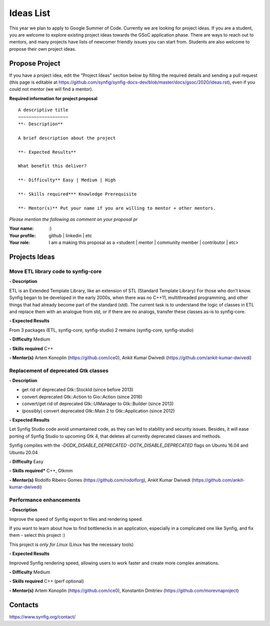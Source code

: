 .. _ideas:

Ideas List
=====================


This year we plan to apply to Google Summer of Code. Currently we are looking for project ideas. If you are a student, you are welcome to explore existing project ideas towards the GSoC application phase. There are ways to reach out to mentors, and many projects have lists of newcomer friendly issues you can start from. Students are also welcome to propose their own project ideas.

Propose Project
---------------
If you have a project idea, edit the "Project Ideas" section below by filling the required details and sending a pull request (this page is editable at  https://github.com/synfig/synfig-docs-dev/blob/master/docs/gsoc/2020/ideas.rst), even if you could not mentor (we will find a mentor).

**Required information for project proposal**

::

    A descriptive title
    ~~~~~~~~~~~~~~~~~~~
    **- Description**

    A brief description about the project

    **- Expected Results**

    What benefit this deliver?

    **- Difficulty** Easy | Medium | High

    **- Skills required*** Knowledge Prerequisite

    **- Mentor(s)** Put your name if you are willing to mentor + other mentors.

*Please mention the following as comment on your proposal pr*

:Your name: :)
:Your profile: github | linkedin | etc 
:Your role: I am a making this proposal as a <student | mentor | community member | contributor | etc>

Projects Ideas
--------------

Move ETL library code to synfig-core
~~~~~~~~~~~~~~~~~~~~~~~~~~~~~~~~~~~~~~~

**- Description**

ETL is an Extended Template Library, like an extension of STL (Standard Template Library)
For those who don’t know. Synfig began to be developed in the early 2000s, when there was no C++11, multithreaded programming, and other things that had already become part of the standard (std).
The current task is to understand the logic of classes in ETL and replace them with an analogue from std, or if there are no analogs, transfer these classes as-is to synfig-core.

**- Expected Results**

From 3 packages (ETL, synfig-core, synfig-studio) 2 remains (synfig-core, synfig-studio)

**- Difficulty** Medium

**- Skills required** C++

**- Mentor(s)** Artem Konoplin (https://github.com/ice0), Ankit Kumar Dwivedi (https://github.com/ankit-kumar-dwivedi)


Replacement of deprecated Gtk classes
~~~~~~~~~~~~~~~~~~~
**- Description**

- get rid of deprecated Gtk::StockId (since before 2013)
- convert deprecated Gtk::Action to Gio::Action (since 2016)
- convert/get rid of deprecated Gtk::UIManager to Gtk::Builder (since 2013)
- (possibly) convert deprecated Gtk::Main 2 to Gtk::Application (since 2012)

**- Expected Results**

Let Synfig Studio code avoid unmantained code, as they can led to stability and security issues.
Besides, it will ease porting of Synfig Studio to upcoming Gtk 4, that deletes all currently deprecated classes and methods.

Synfig compiles with the `-DGDK_DISABLE_DEPRECATED -DGTK_DISABLE_DEPRECATED` flags on Ubuntu 16.04 and Ubuntu 20.04 

**- Difficulty** Easy

**- Skills required*** C++, Gtkmm

**- Mentor(s)** Rodolfo Ribeiro Gomes (https://github.com/rodolforg), Ankit Kumar Dwivedi (https://github.com/ankit-kumar-dwivedi)


Performance enhancements
~~~~~~~~~~~~~~~~~~~~~~~~
**- Description**

Improve the speed of Synfig export to files and rendering speed.

If you want to learn about how to find bottlenecks in an application, especially in a complicated one like Synfig, and fix them - select this project :)

This project is *only for Linux* (Linux has the necessary tools)

**- Expected Results**

Improved Synfig rendering speed, allowing users to work faster and create more complex animations.

**- Difficulty** Medium

**- Skills required** C++ (perf optional)

**- Mentor(s)** Artem Konoplin (https://github.com/ice0), Konstantin Dmitriev (https://github.com/morevnaproject)


Contacts
--------

https://www.synfig.org/contact/
